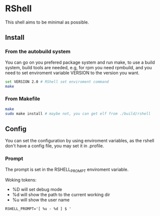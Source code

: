 * RShell

This shell aims to be minimal as possible.

** Install

*** From the autobuild system

	You can go on you prefered package system and run make,
	to use a build system, build tools are needed, e.g, for 
    rpm you need rpmbuild,  and you need to set enviroment 
    variable VERSION to the version you want.

#+BEGIN_SRC sh
set VERSION 2.0 # RShell set enviroment command
make
#+END_SRC

*** From Makefile

#+BEGIN_SRC sh
make
sudo make install # maybe not, you can get elf from ./build/rshell
#+END_SRC

** Config

You can set the configuration by using enviroment variables, as the rshell
don't have a config file, you may set it in .profile.

*** Prompt
   
   The prompt is set in the RSHELL_PROMPT enviroment variable.

   Woking tokens:
   - %D will set debug mode
   - %d will show the path to the current working dir
   - %u will show the user name

#+begin_example
RSHELL_PROMPT='[ %u - %d ] $ '
#+end_example
